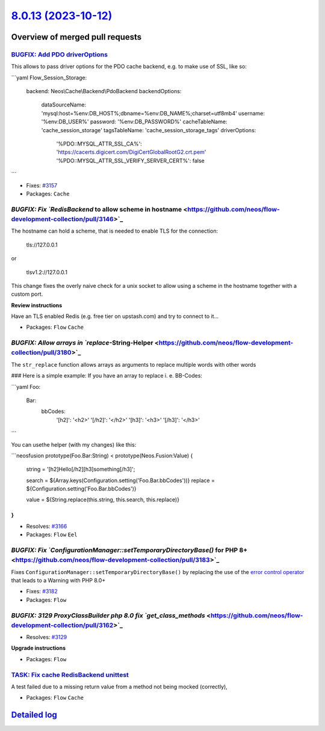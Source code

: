 `8.0.13 (2023-10-12) <https://github.com/neos/flow-development-collection/releases/tag/8.0.13>`_
================================================================================================

Overview of merged pull requests
~~~~~~~~~~~~~~~~~~~~~~~~~~~~~~~~

`BUGFIX: Add PDO driverOptions <https://github.com/neos/flow-development-collection/pull/3184>`_
------------------------------------------------------------------------------------------------

This allows to pass driver options for the PDO cache backend, e.g. to make use of SSL, like so:

```yaml
Flow_Session_Storage:
  backend: Neos\\Cache\\Backend\\PdoBackend
  backendOptions:
    dataSourceName: 'mysql:host=%env:DB_HOST%;dbname=%env:DB_NAME%;charset=utf8mb4'
    username: '%env:DB_USER%'
    password: '%env:DB_PASSWORD%'
    cacheTableName: 'cache_session_storage'
    tagsTableName: 'cache_session_storage_tags'
    driverOptions:
      '%PDO::MYSQL_ATTR_SSL_CA%': 'https://cacerts.digicert.com/DigiCertGlobalRootG2.crt.pem'
      '%PDO::MYSQL_ATTR_SSL_VERIFY_SERVER_CERT%': false
```

* Fixes: `#3157 <https://github.com/neos/flow-development-collection/issues/3157>`_


* Packages: ``Cache``

`BUGFIX: Fix `RedisBackend` to allow scheme in hostname <https://github.com/neos/flow-development-collection/pull/3146>`_
-------------------------------------------------------------------------------------------------------------------------

The hostname can hold a scheme, that is needed to enable TLS for the connection:

    tls://127.0.0.1

or

    tlsv1.2://127.0.0.1

This change fixes the overly naive check for a unix socket to allow using a scheme in the hostname together with a custom port.

**Review instructions**

Have an TLS enabled Redis (e.g. free tier on upstash.com) and try to connect to it…


* Packages: ``Flow`` ``Cache``

`BUGFIX: Allow arrays in `replace`-String-Helper <https://github.com/neos/flow-development-collection/pull/3180>`_
------------------------------------------------------------------------------------------------------------------

The ``str_replace`` function allows arrays as arguments to replace multiple words with other words

### Here is a simple example:
If you have an array to replace i. e. BB-Codes:

```yaml
Foo:
  Bar:
    bbCodes:
      '[h2]': '<h2>'
      '[/h2]': '</h2>'
      '[h3]': '<h3>'
      '[/h3]': '</h3>'
```

You can usethe helper (with my changes) like this:

```neosfusion
prototype(Foo.Bar:String) < prototype(Neos.Fusion:Value) {
    string = '[h2]Hello[/h2][h3]something[/h3]';

    search = ${Array.keys(Configuration.setting('Foo.Bar.bbCodes'))}
    replace = ${Configuration.setting('Foo.Bar.bbCodes')}

    value = ${String.replace(this.string, this.search, this.replace)}
}
```

* Resolves: `#3166 <https://github.com/neos/flow-development-collection/issues/3166>`_


* Packages: ``Flow`` ``Eel``

`BUGFIX: Fix `ConfigurationManager::setTemporaryDirectoryBase()` for PHP 8+ <https://github.com/neos/flow-development-collection/pull/3183>`_
---------------------------------------------------------------------------------------------------------------------------------------------

Fixes ``ConfigurationManager::setTemporaryDirectoryBase()`` by replacing the use of the `error control operator <https://www.php.net/manual/en/language.operators.errorcontrol.php>`_ that leads to a Warning with PHP 8.0+

* Fixes: `#3182 <https://github.com/neos/flow-development-collection/issues/3182>`_

* Packages: ``Flow``

`BUGFIX: 3129 ProxyClassBuilder php 8.0 fix `get_class_methods` <https://github.com/neos/flow-development-collection/pull/3162>`_
---------------------------------------------------------------------------------------------------------------------------------

* Resolves: `#3129 <https://github.com/neos/flow-development-collection/issues/3129>`_

**Upgrade instructions**


* Packages: ``Flow``

`TASK: Fix cache RedisBackend unittest <https://github.com/neos/flow-development-collection/pull/3194>`_
--------------------------------------------------------------------------------------------------------

A test failed due to a missing return value from a method not being mocked (correctly),


* Packages: ``Flow`` ``Cache``

`Detailed log <https://github.com/neos/flow-development-collection/compare/8.0.12...8.0.13>`_
~~~~~~~~~~~~~~~~~~~~~~~~~~~~~~~~~~~~~~~~~~~~~~~~~~~~~~~~~~~~~~~~~~~~~~~~~~~~~~~~~~~~~~~~~~~~~
